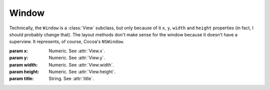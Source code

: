 Window
======

Technically, the ``Window`` is a :class:`View` subclass, but only because of it ``x``, ``y``,
``width`` and ``height`` properties (in fact, I should probably change that). The layout methods
don't make sense for the window because it doesn't have a superview. It represents, of course,
Cocoa's ``NSWindow``.

.. class:: Window(x, y, width, height, title)
    
    :param x: Numeric. See :attr:`View.x`.
    :param y: Numeric. See :attr:`View.y`.
    :param width: Numeric. See :attr:`View.width`.
    :param height: Numeric. See :attr:`View.height`.
    :param title: String. See :attr:`title`.
    
    .. attribute:: title
        
        *String*. The text on the window. Equivalent to ``[self title]``.
